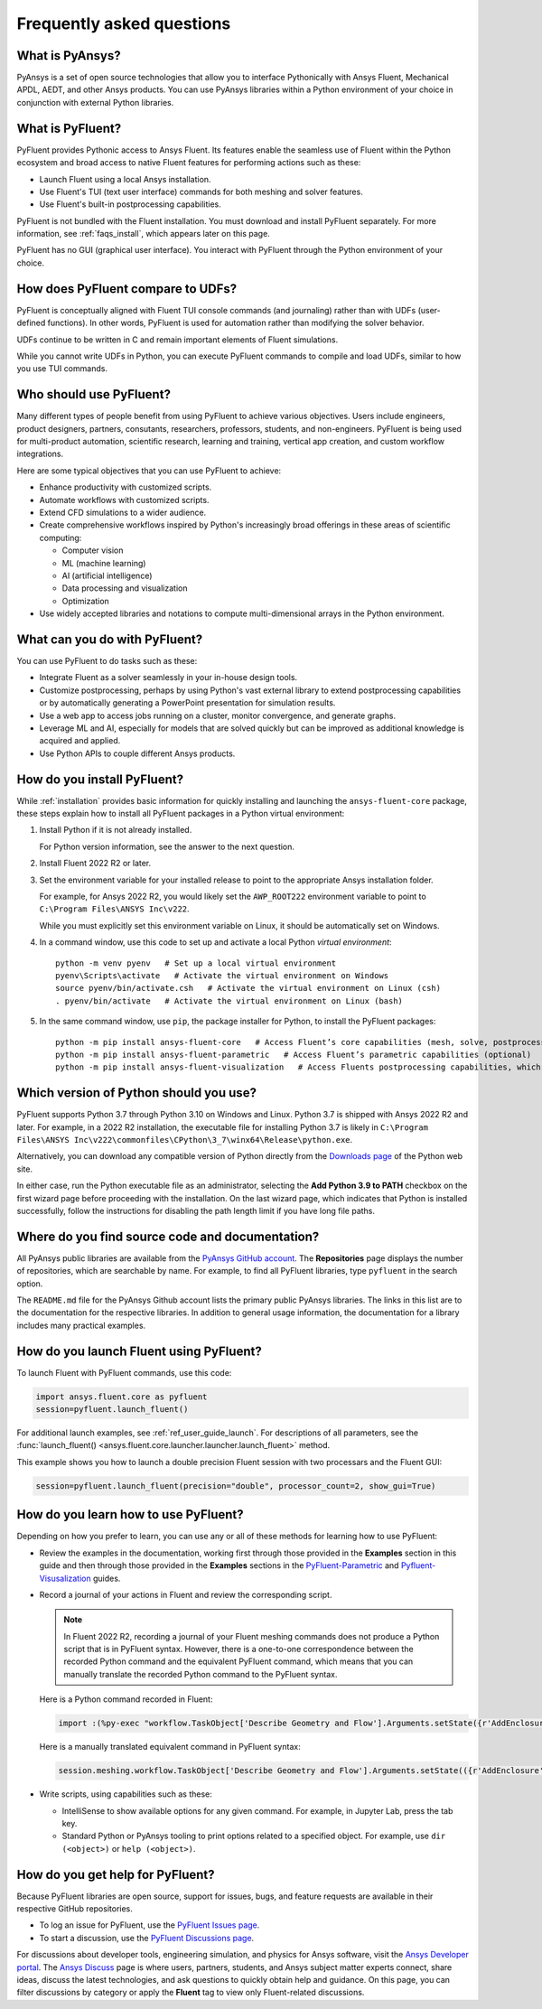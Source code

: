 .. _faqs:

Frequently asked questions
==========================

What is PyAnsys?
----------------
PyAnsys is a set of open source technologies that allow you to interface Pythonically
with Ansys Fluent, Mechanical APDL, AEDT, and other Ansys products. You can use PyAnsys
libraries within a Python environment of your choice in conjunction with external Python
libraries.

.. image:: ../_static/PyAnsys_overview.png
  :width: 800
  :alt: PyAnsys overview

What is PyFluent?
-----------------
PyFluent provides Pythonic access to Ansys Fluent. Its features enable the seamless use of
Fluent within the Python ecosystem and broad access to native Fluent features for performing
actions such as these:

- Launch Fluent using a local Ansys installation.
- Use Fluent's TUI (text user interface) commands for both meshing and solver features.
- Use Fluent's built-in postprocessing capabilities.

PyFluent is not bundled with the Fluent installation. You must download and install PyFluent
separately. For more information, see :ref:`faqs_install`, which appears later on this page.

PyFluent has no GUI (graphical user interface). You interact with PyFluent through the Python
environment of your choice.

How does PyFluent compare to UDFs?
----------------------------------
PyFluent is conceptually aligned with Fluent TUI console commands (and journaling) rather than with
UDFs (user-defined functions). In other words, PyFluent is used for automation rather than
modifying the solver behavior.

UDFs continue to be written in C and remain important elements of
Fluent simulations.

While you cannot write UDFs in Python, you can execute PyFluent commands to compile and load UDFs,
similar to how you use TUI commands.

Who should use PyFluent?
------------------------
Many different types of people benefit from using PyFluent to achieve various objectives. Users
include engineers, product designers, partners, consutants, researchers, professors, students,
and non-engineers. PyFluent is being used for multi-product automation, scientific research,
learning and training, vertical app creation, and custom workflow integrations.

.. image:: ../_static/who_why_use_PyFluent.png
  :width: 800
  :alt: PyFluent users and objectives


Here are some typical objectives that you can use PyFluent to achieve:

- Enhance productivity with customized scripts.
- Automate workflows with customized scripts.
- Extend CFD simulations to a wider audience.
- Create comprehensive workflows inspired by Python's increasingly broad offerings
  in these areas of scientific computing:

  - Computer vision
  - ML (machine learning)
  - AI (artificial intelligence)
  - Data processing and visualization
  - Optimization

- Use widely accepted libraries and notations to compute
  multi-dimensional arrays in the Python environment.


.. image:: ../_static/libraries_notations.png
  :width: 800
  :alt: Widely accepted libraries and notations


What can you do with PyFluent?
------------------------------
You can use PyFluent to do tasks such as these:

- Integrate Fluent as a solver seamlessly in your in-house design tools.
- Customize postprocessing, perhaps by using Python's vast external
  library to extend postprocessing capabilities or by automatically generating
  a PowerPoint presentation for simulation results.
- Use a web app to access jobs running on a cluster, monitor convergence, and
  generate graphs.
- Leverage ML and AI, especially for models that are solved quickly but can be
  improved as additional knowledge is acquired and applied.
- Use Python APIs to couple different Ansys products.

.. _faqs_install:

How do you install PyFluent?
----------------------------
While :ref:`installation` provides basic information for quickly
installing and launching the ``ansys-fluent-core`` package, these
steps explain how to install all PyFluent packages in a Python virtual
environment:

#. Install Python if it is not already installed.

   For Python version information, see the answer to the next question.

#. Install Fluent 2022 R2 or later.
#. Set the environment variable for your installed release to point to
   the appropriate Ansys installation folder.
   
   For example, for Ansys 2022 R2, you would likely set the ``AWP_ROOT222``
   environment variable to point to ``C:\Program Files\ANSYS Inc\v222``.

   While you must explicitly set this environment variable on Linux, it should
   be automatically set on Windows.

#. In a command window, use this code to set up and activate a local Python
   *virtual environment*::
      
    python -m venv pyenv   # Set up a local virtual environment
    pyenv\Scripts\activate   # Activate the virtual environment on Windows
    source pyenv/bin/activate.csh   # Activate the virtual environment on Linux (csh)
    . pyenv/bin/activate   # Activate the virtual environment on Linux (bash)


#. In the same command window, use ``pip``, the package installer for Python, to
   install the PyFluent packages::

    python -m pip install ansys-fluent-core   # Access Fluent’s core capabilities (mesh, solve, postprocess)
    python -m pip install ansys-fluent-parametric   # Access Fluent’s parametric capabilities (optional)
    python -m pip install ansys-fluent-visualization   # Access Fluents postprocessing capabilities, which work with PyVista and Matplotlib (optional)


Which version of Python should you use?
---------------------------------------
PyFluent supports Python 3.7 through Python 3.10 on Windows and Linux. Python 3.7 is shipped
with Ansys 2022 R2 and later. For example, in a 2022 R2 installation, the executable file for
installing Python 3.7 is likely in
``C:\Program Files\ANSYS Inc\v222\commonfiles\CPython\3_7\winx64\Release\python.exe``.

Alternatively, you can download any compatible version of Python directly from the
`Downloads page <https://www.python.org/downloads/>`_ of the Python web site.

In either case, run the Python executable file as an administrator, selecting the
**Add Python 3.9 to PATH** checkbox on the first wizard page before proceeding with
the installation. On the last wizard page, which indicates that Python is installed
successfully, follow the instructions for disabling the path length limit if you have
long file paths.

Where do you find source code and documentation?
------------------------------------------------
All PyAnsys public libraries are available from the `PyAnsys GitHub account <https://github.com/pyansys>`_.
The **Repositories** page displays the number of repositories, which are searchable by name.
For example, to find all PyFluent libraries, type ``pyfluent`` in the search option. 

The ``README.md`` file for the PyAnsys Github account lists the primary public PyAnsys libraries.
The links in this list are to the documentation for the respective libraries. In addition to 
general usage information, the documentation for a library includes many practical examples.

How do you launch Fluent using PyFluent?
----------------------------------------
To launch Fluent with PyFluent commands, use this code:

.. code:: python

   import ansys.fluent.core as pyfluent
   session=pyfluent.launch_fluent()


For additional launch examples, see :ref:`ref_user_guide_launch`. For descriptions of all parameters,
see the :func:`launch_fluent() <ansys.fluent.core.launcher.launcher.launch_fluent>` method.

This example shows you how to launch a double precision Fluent session with two
processars and the Fluent GUI:

.. code:: python

   session=pyfluent.launch_fluent(precision="double", processor_count=2, show_gui=True)


How do you learn how to use PyFluent?
-------------------------------------
Depending on how you prefer to learn, you can use any or all of these methods
for learning how to use PyFluent:

- Review the examples in the documentation, working first through those provided in
  the **Examples** section in this guide and then through those provided in the
  **Examples** sections in the `PyFluent-Parametric <https://fluentparametric.docs.pyansys.com/>`_ and
  `Pyfluent-Visusalization <https://fluentvisualization.docs.pyansys.com/>`_
  guides.
- Record a journal of your actions in Fluent and review the corresponding script.
  
  .. note::
     In Fluent 2022 R2, recording a journal of your Fluent meshing commands does not
     produce a Python script that is in PyFluent syntax. However, there is a
     one-to-one correspondence between the recorded Python command and the equivalent
     PyFluent command, which means that you can manually translate the recorded Python
     command to the PyFluent syntax.

  
  Here is a Python command recorded in Fluent:

  .. code:: python

    import :(%py-exec "workflow.TaskObject['Describe Geometry and Flow'].Arguments.setState({r'AddEnclosure': r'No',r'CloseCaps': r'Yes',r'FlowType': r'Internal flow through the object',})")


  Here is a manually translated equivalent command in PyFluent syntax:
  
  .. code:: python

    session.meshing.workflow.TaskObject['Describe Geometry and Flow'].Arguments.setState(({r'AddEnclosure': r'No',r'CloseCaps': r'Yes',r'FlowType': r'Internal flow through the object’,})


- Write scripts, using capabilities such as these:

  - IntelliSense to show available options for any given command. For example,
    in Jupyter Lab, press the tab key.
  - Standard Python or PyAnsys tooling to print options related to a specified
    object. For example, use ``dir (<object>)`` or ``help (<object>)``.

How do you get help for PyFluent?
---------------------------------
Because PyFluent libraries are open source, support for issues, bugs, and feature
requests are available in their respective GitHub repositories.

- To log an issue for PyFluent, use the `PyFluent Issues page <https://github.com/pyansys/pyfluent/issues>`_.
- To start a discussion, use the `PyFluent Discussions page <https://github.com/pyansys/pyfluent/discussions>`_.

For discussions about developer tools, engineering simulation, and physics for Ansys software,
visit the `Ansys Developer portal <https://developer.ansys.com/>`_. The
`Ansys Discuss <https://discuss.ansys.com/>`_ page is where users, partners, students, and
Ansys subject matter experts connect, share ideas, discuss the latest technologies, and ask
questions to quickly obtain help and guidance. On this page, you can filter discussions by
category or apply the **Fluent** tag to view only Fluent-related discussions.
